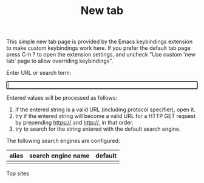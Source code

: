 #+OPTIONS: html-postamble:nil toc:nil
#+EXPORT_FILE_NAME: new-tab.html
#+TITLE: New tab

#+ATTR_HTML: :id introduction
#+BEGIN_snippet
This simple new tab page is provided by the Emacs keybindings extension to make custom keybindings work here. If you prefer the default tab page press C-h ? to open the extension settings, and uncheck "Use custom 'new tab' page to allow overriding keybindings".
#+END_snippet

#+ATTR_HTML: :id input_label
#+BEGIN_snippet
Enter URL or search term:
#+END_snippet

#+BEGIN_EXPORT html
<form id="form">
<label><input type="search" name="urlbar" id="urlbar" style="width:100%" autofocus/><br/>
</form>

<script src="keybindings.js"></script>
<script src="new-tab.js"></script>
#+END_EXPORT

#+ATTR_HTML: :id url_instructions
#+BEGIN_snippet
Entered values will be processed as follows:

1. if the entered string is a valid URL (including protocol specifier), open it.
2. try if the entered string will become a valid URL for a HTTP GET request by prepending https:// and http://, in that order.
3. try to search for the string entered with the default search engine.
#+END_snippet

#+ATTR_HTML: :id search_engines
#+BEGIN_snippet
The following search engines are configured:

#+ATTR_HTML: :id search_engine_table
| alias | search engine name | default |
|-------+--------------------+---------|
|       |                    |         |
#+END_snippet

#+ATTR_HTML: :id top_sites
#+BEGIN_snippet
Top sites
#+BEGIN_EXPORT html
<div class="icon-group" id="top-site-group"></div>
#+END_EXPORT
#+END_snippet
